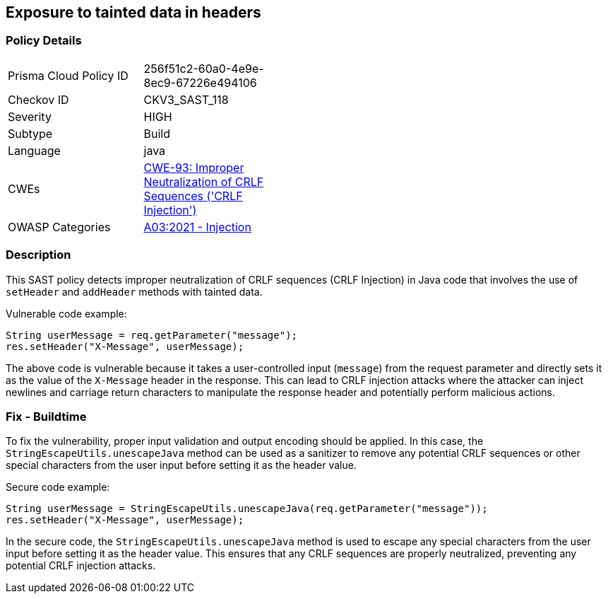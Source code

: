 
== Exposure to tainted data in headers

=== Policy Details

[width=45%]
[cols="1,1"]
|=== 
|Prisma Cloud Policy ID 
| 256f51c2-60a0-4e9e-8ec9-67226e494106

|Checkov ID 
|CKV3_SAST_118

|Severity
|HIGH

|Subtype
|Build

|Language
|java

|CWEs
|https://cwe.mitre.org/data/definitions/93.html[CWE-93: Improper Neutralization of CRLF Sequences ('CRLF Injection')]

|OWASP Categories
|https://owasp.org/Top10/A03_2021-Injection/[A03:2021 - Injection]

|=== 

=== Description

This SAST policy detects improper neutralization of CRLF sequences (CRLF Injection) in Java code that involves the use of `setHeader` and `addHeader` methods with tainted data.

Vulnerable code example:

[source,java]
----
String userMessage = req.getParameter("message");
res.setHeader("X-Message", userMessage);
----

The above code is vulnerable because it takes a user-controlled input (`message`) from the request parameter and directly sets it as the value of the `X-Message` header in the response. This can lead to CRLF injection attacks where the attacker can inject newlines and carriage return characters to manipulate the response header and potentially perform malicious actions.

=== Fix - Buildtime

To fix the vulnerability, proper input validation and output encoding should be applied. In this case, the `StringEscapeUtils.unescapeJava` method can be used as a sanitizer to remove any potential CRLF sequences or other special characters from the user input before setting it as the header value.

Secure code example:

[source,java]
----
String userMessage = StringEscapeUtils.unescapeJava(req.getParameter("message"));
res.setHeader("X-Message", userMessage);
----

In the secure code, the `StringEscapeUtils.unescapeJava` method is used to escape any special characters from the user input before setting it as the header value. This ensures that any CRLF sequences are properly neutralized, preventing any potential CRLF injection attacks.
    